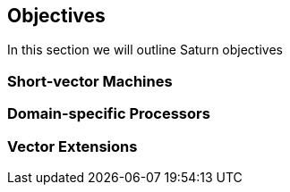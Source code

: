 [[objectives]]
== Objectives

In this section we will outline Saturn objectives

=== Short-vector Machines

=== Domain-specific Processors

=== Vector Extensions
